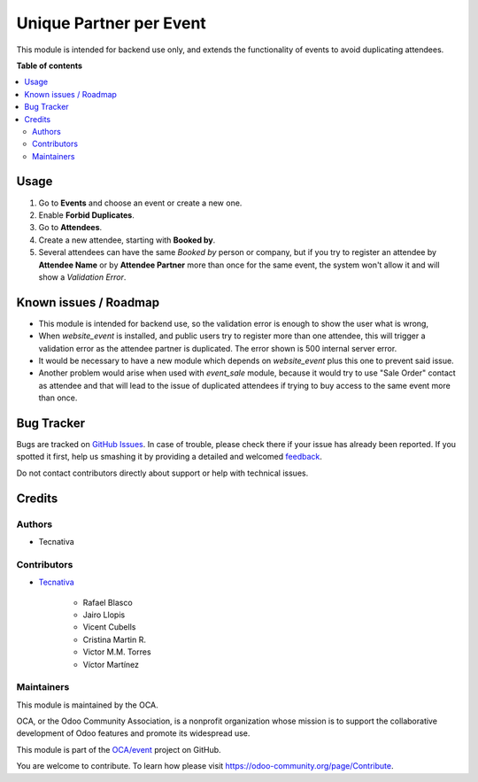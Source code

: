 ========================
Unique Partner per Event
========================

.. !!!!!!!!!!!!!!!!!!!!!!!!!!!!!!!!!!!!!!!!!!!!!!!!!!!!
   !! This file is generated by oca-gen-addon-readme !!
   !! changes will be overwritten.                   !!
   !!!!!!!!!!!!!!!!!!!!!!!!!!!!!!!!!!!!!!!!!!!!!!!!!!!!

.. |badge1| image:: https://img.shields.io/badge/maturity-Beta-yellow.png
    :target: https://odoo-community.org/page/development-status
    :alt: Beta
.. |badge2| image:: https://img.shields.io/badge/licence-AGPL--3-blue.png
    :target: http://www.gnu.org/licenses/agpl-3.0-standalone.html
    :alt: License: AGPL-3
.. |badge3| image:: https://img.shields.io/badge/github-OCA%2Fevent-lightgray.png?logo=github
    :target: https://github.com/OCA/event/tree/14.0/event_registration_partner_unique
    :alt: OCA/event
.. |badge4| image:: https://img.shields.io/badge/weblate-Translate%20me-F47D42.png
    :target: https://translation.odoo-community.org/projects/event-14-0/event-14-0-event_registration_partner_unique
    :alt: Translate me on Weblate
.. |badge5| image:: https://img.shields.io/badge/runbot-Try%20me-875A7B.png
    :target: https://runbot.odoo-community.org/runbot/199/14.0
    :alt: Try me on Runbot

|badge1| |badge2| |badge3| |badge4| |badge5| 

This module is intended for backend use only, and extends the functionality
of events to avoid duplicating attendees.

**Table of contents**

.. contents::
   :local:

Usage
=====

#. Go to **Events** and choose an event or create a new one.
#. Enable **Forbid Duplicates**.
#. Go to **Attendees**.
#. Create a new attendee, starting with **Booked by**.
#. Several attendees can have the same *Booked by* person or company, but if
   you try to register an attendee by **Attendee Name** or by
   **Attendee Partner** more than once for the same event, the system won't
   allow it and will show a *Validation Error*.

Known issues / Roadmap
======================

* This module is intended for backend use, so the validation error is enough
  to show the user what is wrong,
* When *website_event* is installed, and public users try to register more
  than one attendee, this will trigger a validation error as the attendee
  partner is duplicated. The error shown is 500 internal server error.
* It would be necessary to have a new module which depends on *website_event*
  plus this one to prevent said issue.
* Another problem would arise when used with *event_sale* module, because it
  would try to use "Sale Order" contact as attendee and that will lead to the
  issue of duplicated attendees if trying to buy access to the same event
  more than once.

Bug Tracker
===========

Bugs are tracked on `GitHub Issues <https://github.com/OCA/event/issues>`_.
In case of trouble, please check there if your issue has already been reported.
If you spotted it first, help us smashing it by providing a detailed and welcomed
`feedback <https://github.com/OCA/event/issues/new?body=module:%20event_registration_partner_unique%0Aversion:%2014.0%0A%0A**Steps%20to%20reproduce**%0A-%20...%0A%0A**Current%20behavior**%0A%0A**Expected%20behavior**>`_.

Do not contact contributors directly about support or help with technical issues.

Credits
=======

Authors
~~~~~~~

* Tecnativa

Contributors
~~~~~~~~~~~~

* `Tecnativa <https://www.tecnativa.com>`_

    * Rafael Blasco
    * Jairo Llopis
    * Vicent Cubells
    * Cristina Martin R.
    * Victor M.M. Torres
    * Víctor Martínez

Maintainers
~~~~~~~~~~~

This module is maintained by the OCA.

.. image:: https://odoo-community.org/logo.png
   :alt: Odoo Community Association
   :target: https://odoo-community.org

OCA, or the Odoo Community Association, is a nonprofit organization whose
mission is to support the collaborative development of Odoo features and
promote its widespread use.

This module is part of the `OCA/event <https://github.com/OCA/event/tree/14.0/event_registration_partner_unique>`_ project on GitHub.

You are welcome to contribute. To learn how please visit https://odoo-community.org/page/Contribute.
